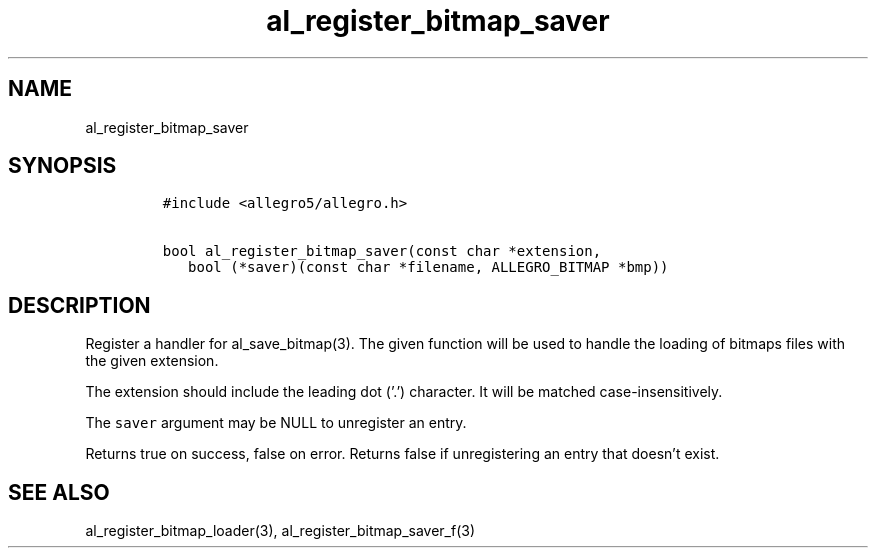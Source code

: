 .TH al_register_bitmap_saver 3 "" "Allegro reference manual"
.SH NAME
.PP
al_register_bitmap_saver
.SH SYNOPSIS
.IP
.nf
\f[C]
#include\ <allegro5/allegro.h>

bool\ al_register_bitmap_saver(const\ char\ *extension,
\ \ \ bool\ (*saver)(const\ char\ *filename,\ ALLEGRO_BITMAP\ *bmp))
\f[]
.fi
.SH DESCRIPTION
.PP
Register a handler for al_save_bitmap(3).
The given function will be used to handle the loading of bitmaps
files with the given extension.
.PP
The extension should include the leading dot ('.') character.
It will be matched case-insensitively.
.PP
The \f[C]saver\f[] argument may be NULL to unregister an entry.
.PP
Returns true on success, false on error.
Returns false if unregistering an entry that doesn't exist.
.SH SEE ALSO
.PP
al_register_bitmap_loader(3), al_register_bitmap_saver_f(3)
